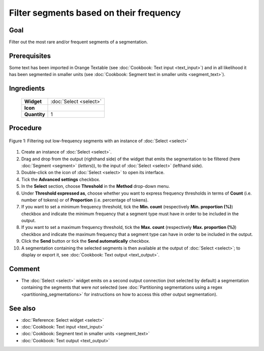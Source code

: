 Filter segments based on their frequency
============================================

Goal
--------

Filter out the most rare and/or frequent segments of a segmentation.

Prerequisites
-----------------

Some text has been imported in Orange Textable (see :doc:`Cookbook: Text input <text_input>`) and in all likelihood it has been segmented in smaller units (see :doc:`Cookbook: Segment text in smaller units <segment_text>`).

Ingredients
---------------

  ==============  ============== 
   **Widget**      :doc:`Select <select>` 
   **Icon**        |select_icon|  
   **Quantity**    1               
  ==============  ==============

.. |select_icon| image:: figures/Select_36.png

Procedure
-------------

.. _filter_segments_based_on_frequency_fig1:

.. figure:: figures/filter_segments_based_on_frequency.png
   :align: center
   :alt: Filtering out low-frequency segments with an instance of Select

   Figure 1: Filtering out low-frequency segments with an instance of :doc:`Select <select>`


1. Create an instance of :doc:`Select <select>`.

2. Drag and drop from the output (righthand side) of the widget that emits the segmentation to be filtered (here :doc:`Segment <segment>` (*letters*)), to the input of :doc:`Select <select>` (lefthand side).

3. Double-click on the icon of :doc:`Select <select>` to open its interface.

4. Tick the **Advanced settings** checkbox.

5. In the **Select** section, choose **Threshold** in the **Method** drop-down menu.

6. Under **Threshold expressed as**, choose whether you want to express frequency thresholds in terms of **Count** (i.e. number of tokens) or of **Proportion** (i.e. percentage of tokens).

7. If you want to set a minimum frequency threshold, tick the **Min. count** (respectively **Min. proportion (%)**) checkbox and indicate the minimum frequency that a segment type must have in order to be included in the output.

8. If you want to set a maximum frequency threshold, tick the **Max. count** (respectively **Max. proportion (%)**) checkbox and indicate the maximum frequency that a segment type can have in order to be included in the output.

9. Click the **Send** button or tick the **Send automatically** checkbox.

10. A segmentation containing the selected segments is then available at the output of :doc:`Select <select>`; to display or export it, see :doc:`Cookbook: Text output <text_output>`.

Comment
-----------

- The :doc:`Select <select>` widget emits on a second output connection (not selected by default) a segmentation containing the segments that were *not* selected (see :doc:`Partitioning segmentations using a regex <partitioning_segmentations>` for instructions on how to access this other output segmentation).

See also
------------

- :doc:`Reference: Select widget <select>`
- :doc:`Cookbook: Text input <text_input>`
- :doc:`Cookbook: Segment text in smaller units <segment_text>`
- :doc:`Cookbook: Text output <text_output>`
